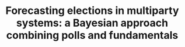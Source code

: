 :PROPERTIES:
:ID:       fc4db9f1-1d36-4a11-aaaa-24def232be83
:ROAM_REFS: cite:stoetzer2019
:END:
#+TITLE: Forecasting elections in multiparty systems: a Bayesian approach combining polls and fundamentals
#+CREATED: [2022-01-11 Tue 22:19]
#+LAST_MODIFIED: [2022-01-11 Tue 22:19]
